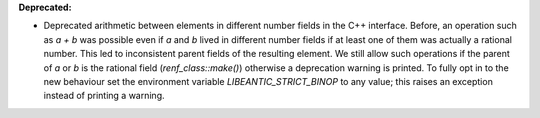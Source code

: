 **Deprecated:**

* Deprecated arithmetic between elements in different number fields in the C++ interface. Before, an operation such as `a + b` was possible even if `a` and `b` lived in different number fields if at least one of them was actually a rational number. This led to inconsistent parent fields of the resulting element. We still allow such operations if the parent of `a` or `b` is the rational field (`renf_class::make()`) otherwise a deprecation warning is printed. To fully opt in to the new behaviour set the environment variable `LIBEANTIC_STRICT_BINOP` to any value; this raises an exception instead of printing a warning.
